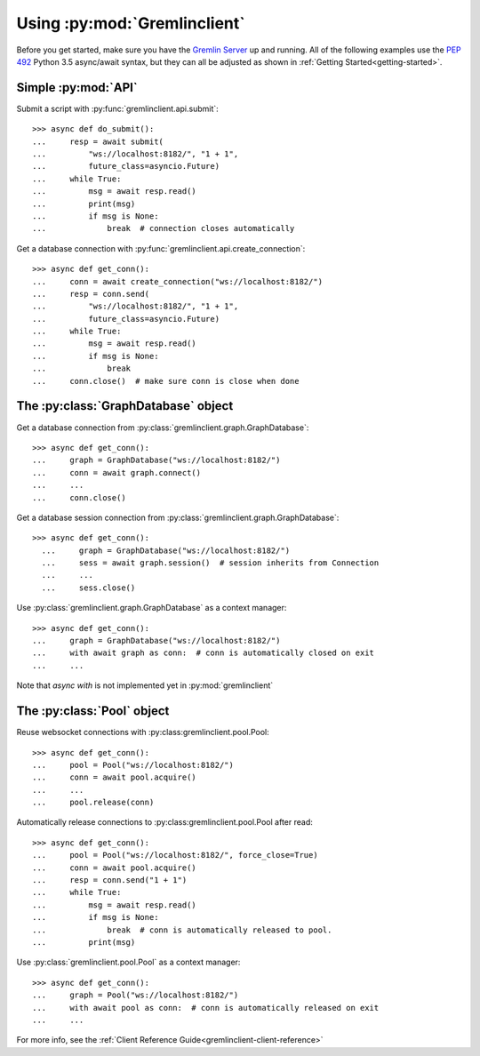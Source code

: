 Using :py:mod:`Gremlinclient`
=============================

Before you get started, make sure you have the `Gremlin Server`_ up and running.
All of the following examples use the `PEP 492`_ Python 3.5 async/await syntax, but
they can all be adjusted as shown in :ref:`Getting Started<getting-started>`.


Simple :py:mod:`API`
--------------------

Submit a script with :py:func:`gremlinclient.api.submit`::

    >>> async def do_submit():
    ...     resp = await submit(
    ...         "ws://localhost:8182/", "1 + 1",
    ...         future_class=asyncio.Future)
    ...     while True:
    ...         msg = await resp.read()
    ...         print(msg)
    ...         if msg is None:
    ...             break  # connection closes automatically

Get a database connection with :py:func:`gremlinclient.api.create_connection`::

    >>> async def get_conn():
    ...     conn = await create_connection("ws://localhost:8182/")
    ...     resp = conn.send(
    ...         "ws://localhost:8182/", "1 + 1",
    ...         future_class=asyncio.Future)
    ...     while True:
    ...         msg = await resp.read()
    ...         if msg is None:
    ...             break
    ...     conn.close()  # make sure conn is close when done


The :py:class:`GraphDatabase` object
------------------------------------

Get a database connection from :py:class:`gremlinclient.graph.GraphDatabase`::

    >>> async def get_conn():
    ...     graph = GraphDatabase("ws://localhost:8182/")
    ...     conn = await graph.connect()
    ...     ...
    ...     conn.close()

Get a database session connection from
:py:class:`gremlinclient.graph.GraphDatabase`::

    >>> async def get_conn():
      ...     graph = GraphDatabase("ws://localhost:8182/")
      ...     sess = await graph.session()  # session inherits from Connection
      ...     ...
      ...     sess.close()

Use :py:class:`gremlinclient.graph.GraphDatabase` as a context manager::

    >>> async def get_conn():
    ...     graph = GraphDatabase("ws://localhost:8182/")
    ...     with await graph as conn:  # conn is automatically closed on exit
    ...     ...

Note that `async with` is not implemented yet in :py:mod:`gremlinclient`

The :py:class:`Pool` object
---------------------------

Reuse websocket connections with :py:class:gremlinclient.pool.Pool::

    >>> async def get_conn():
    ...     pool = Pool("ws://localhost:8182/")
    ...     conn = await pool.acquire()
    ...     ...
    ...     pool.release(conn)

Automatically release connections to :py:class:gremlinclient.pool.Pool after read::

        >>> async def get_conn():
        ...     pool = Pool("ws://localhost:8182/", force_close=True)
        ...     conn = await pool.acquire()
        ...     resp = conn.send("1 + 1")
        ...     while True:
        ...         msg = await resp.read()
        ...         if msg is None:
        ...             break  # conn is automatically released to pool.
        ...         print(msg)

Use :py:class:`gremlinclient.pool.Pool` as a context manager::

    >>> async def get_conn():
    ...     graph = Pool("ws://localhost:8182/")
    ...     with await pool as conn:  # conn is automatically released on exit
    ...     ...


For more info, see the :ref:`Client Reference Guide<gremlinclient-client-reference>`


.. _Gremlin Server: http://tinkerpop.incubator.apache.org/
.. _PEP 492: https://www.python.org/dev/peps/pep-0492/
